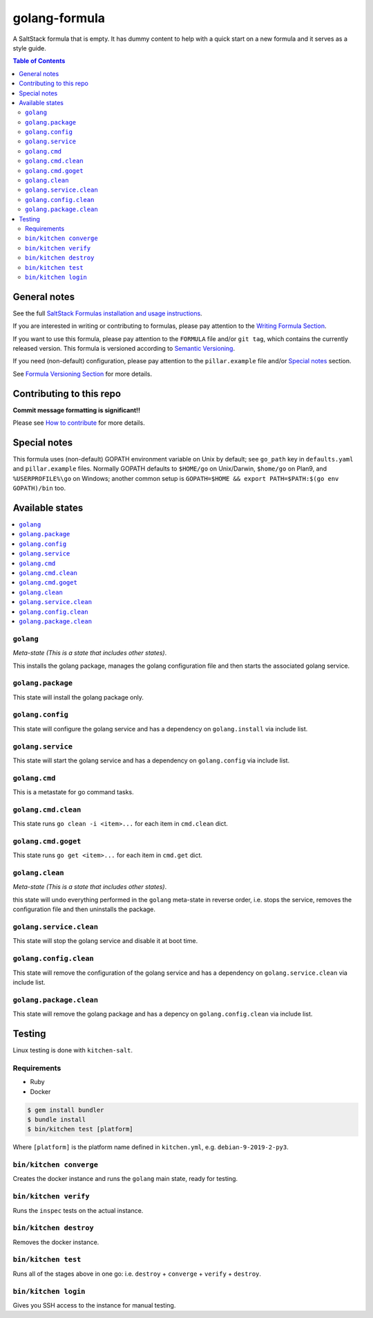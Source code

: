 .. _readme:

golang-formula
==============

|img_travis| |img_sr|

.. |img_travis| image:: https://travis-ci.com/saltstack-formulas/golang-formula.svg?branch=master
   :alt: Travis CI Build Status
   :scale: 100%
   :target: https://travis-ci.com/saltstack-formulas/golang-formula
.. |img_sr| image:: https://img.shields.io/badge/%20%20%F0%9F%93%A6%F0%9F%9A%80-semantic--release-e10079.svg
   :alt: Semantic Release
   :scale: 100%
   :target: https://github.com/semantic-release/semantic-release

A SaltStack formula that is empty. It has dummy content to help with a quick
start on a new formula and it serves as a style guide.

.. contents:: **Table of Contents**

General notes
-------------

See the full `SaltStack Formulas installation and usage instructions
<https://docs.saltstack.com/en/latest/topics/development/conventions/formulas.html>`_.

If you are interested in writing or contributing to formulas, please pay attention to the `Writing Formula Section
<https://docs.saltstack.com/en/latest/topics/development/conventions/formulas.html#writing-formulas>`_.

If you want to use this formula, please pay attention to the ``FORMULA`` file and/or ``git tag``,
which contains the currently released version. This formula is versioned according to `Semantic Versioning <http://semver.org/>`_.

If you need (non-default) configuration, please pay attention to the ``pillar.example`` file and/or `Special notes`_ section.

See `Formula Versioning Section <https://docs.saltstack.com/en/latest/topics/development/conventions/formulas.html#versioning>`_ for more details.

Contributing to this repo
-------------------------

**Commit message formatting is significant!!**

Please see `How to contribute <https://github.com/saltstack-formulas/.github/blob/master/CONTRIBUTING.rst>`_ for more details.

Special notes
-------------

This formula uses (non-default) GOPATH environment variable on Unix by default; see ``go_path`` key in ``defaults.yaml`` and ``pillar.example`` files. Normally GOPATH defaults to ``$HOME/go`` on Unix/Darwin, ``$home/go`` on Plan9, and ``%USERPROFILE%\go`` on Windows; another common setup is ``GOPATH=$HOME && export PATH=$PATH:$(go env GOPATH)/bin`` too.

Available states
----------------

.. contents::
   :local:

``golang``
^^^^^^^^^^

*Meta-state (This is a state that includes other states)*.

This installs the golang package,
manages the golang configuration file and then
starts the associated golang service.

``golang.package``
^^^^^^^^^^^^^^^^^^

This state will install the golang package only.

``golang.config``
^^^^^^^^^^^^^^^^^

This state will configure the golang service and has a dependency on ``golang.install``
via include list.

``golang.service``
^^^^^^^^^^^^^^^^^^

This state will start the golang service and has a dependency on ``golang.config``
via include list.

``golang.cmd``
^^^^^^^^^^^^^^

This is a metastate for go command tasks.

``golang.cmd.clean``
^^^^^^^^^^^^^^^^^^^^

This state runs ``go clean -i <item>...`` for each item in ``cmd.clean`` dict.

``golang.cmd.goget``
^^^^^^^^^^^^^^^^^^^^

This state runs ``go get <item>...`` for each item in ``cmd.get`` dict.


``golang.clean``
^^^^^^^^^^^^^^^^

*Meta-state (This is a state that includes other states)*.

this state will undo everything performed in the ``golang`` meta-state in reverse order, i.e.
stops the service,
removes the configuration file and
then uninstalls the package.

``golang.service.clean``
^^^^^^^^^^^^^^^^^^^^^^^^

This state will stop the golang service and disable it at boot time.

``golang.config.clean``
^^^^^^^^^^^^^^^^^^^^^^^

This state will remove the configuration of the golang service and has a
dependency on ``golang.service.clean`` via include list.

``golang.package.clean``
^^^^^^^^^^^^^^^^^^^^^^^^

This state will remove the golang package and has a depency on
``golang.config.clean`` via include list.

Testing
-------

Linux testing is done with ``kitchen-salt``.

Requirements
^^^^^^^^^^^^

* Ruby
* Docker

.. code-block:: bash

   $ gem install bundler
   $ bundle install
   $ bin/kitchen test [platform]

Where ``[platform]`` is the platform name defined in ``kitchen.yml``,
e.g. ``debian-9-2019-2-py3``.

``bin/kitchen converge``
^^^^^^^^^^^^^^^^^^^^^^^^

Creates the docker instance and runs the ``golang`` main state, ready for testing.

``bin/kitchen verify``
^^^^^^^^^^^^^^^^^^^^^^

Runs the ``inspec`` tests on the actual instance.

``bin/kitchen destroy``
^^^^^^^^^^^^^^^^^^^^^^^

Removes the docker instance.

``bin/kitchen test``
^^^^^^^^^^^^^^^^^^^^

Runs all of the stages above in one go: i.e. ``destroy`` + ``converge`` + ``verify`` + ``destroy``.

``bin/kitchen login``
^^^^^^^^^^^^^^^^^^^^^

Gives you SSH access to the instance for manual testing.

